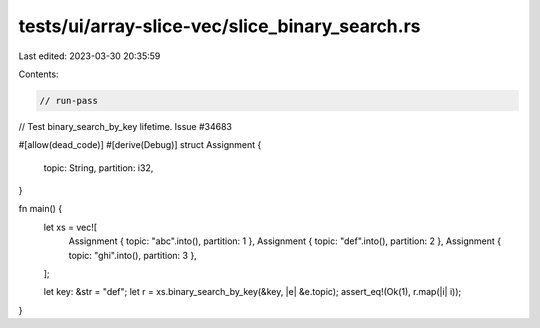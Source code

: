 tests/ui/array-slice-vec/slice_binary_search.rs
===============================================

Last edited: 2023-03-30 20:35:59

Contents:

.. code-block:: rs

    // run-pass

// Test binary_search_by_key lifetime. Issue #34683

#[allow(dead_code)]
#[derive(Debug)]
struct Assignment {
    topic: String,
    partition: i32,
}

fn main() {
    let xs = vec![
        Assignment { topic: "abc".into(), partition: 1 },
        Assignment { topic: "def".into(), partition: 2 },
        Assignment { topic: "ghi".into(), partition: 3 },
    ];

    let key: &str = "def";
    let r = xs.binary_search_by_key(&key, |e| &e.topic);
    assert_eq!(Ok(1), r.map(|i| i));
}


